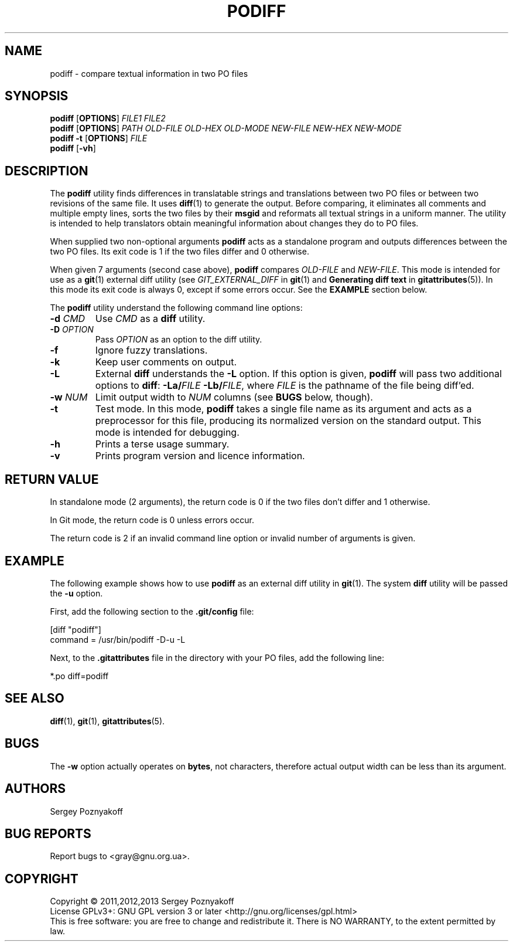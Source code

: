 .\" This file is part of PODIFF -*- nroff -*-
.\" Copyright (C) 2011 Sergey Poznyakoff
.\"
.\" PODIFF is free software; you can redistribute it and/or modify
.\" it under the terms of the GNU General Public License as published by
.\" the Free Software Foundation; either version 3, or (at your option)
.\" any later version.
.\"
.\" PODIFF is distributed in the hope that it will be useful,
.\" but WITHOUT ANY WARRANTY; without even the implied warranty of
.\" MERCHANTABILITY or FITNESS FOR A PARTICULAR PURPOSE.  See the
.\" GNU General Public License for more details.
.\"
.\" You should have received a copy of the GNU General Public License
.\" along with PODIFF.  If not, see <http://www.gnu.org/licenses/>.
.\"
.TH PODIFF 1 "October 4, 2011" "PODIFF" "User Commands"
.SH NAME
podiff \- compare textual information in two PO files

.SH SYNOPSIS
.B podiff
[\fBOPTIONS\fR]
.I FILE1
.I FILE2
.br
.B podiff
[\fBOPTIONS\fR]
.I PATH
.I OLD-FILE
.I OLD-HEX
.I OLD-MODE
.I NEW-FILE
.I NEW-HEX
.I NEW-MODE
.br
.B podiff \-t 
[\fBOPTIONS\fR]
.I FILE
.br
.B podiff
.BR "" [ \-vh ]
.SH DESCRIPTION
The
.B podiff
utility finds differences in translatable strings and translations
between two PO files or between two revisions of the same file.  It
uses
.BR diff (1)
to generate the output.  Before comparing, it eliminates all comments
and multiple empty lines, sorts the two files by their \fBmsgid\fR and
reformats all textual strings in a uniform manner.  The utility is
intended to help translators obtain meaningful information about
changes they do to PO files.
.PP
When supplied two non-optional arguments
.B podiff
acts as a standalone program and outputs differences between the
two PO files.  Its exit code is 1 if the two files differ and 0
otherwise.
.PP
When given 7 arguments (second case above),
.B podiff
compares 
.I OLD-FILE
and
.IR NEW-FILE .
This mode is intended for use as a
.BR git (1)
external diff utility (see
.I GIT_EXTERNAL_DIFF
in
.BR git (1)
and
.B "Generating diff text"
in
.BR gitattributes (5)).
In this mode its exit code is always 0, except if some errors occur.
See the
.B EXAMPLE
section below.

The \fBpodiff\fR utility understand the following command line options:
.TP
\fB\-d\fR \fICMD\fR
Use \fICMD\fR as a \fBdiff\fR utility.
.TP
\fB\-D\fR \fIOPTION\fR
Pass \fIOPTION\fR as an option to the diff utility.
.TP
.B \-f
Ignore fuzzy translations.
.TP
.B \-k
Keep user comments on output.
.TP
.B \-L
External \fBdiff\fR understands the \fB\-L\fR option.  If this option
is given, 
.B podiff
will pass two additional options to 
.BR diff :
\fB\-La/\fIFILE\fB \-Lb/\fIFILE\fR,
where \fIFILE\fR is the pathname of the file being diff'ed.
.TP
\fB\-w\fR \fINUM\fR
Limit output width to \fINUM\fR columns (see \fBBUGS\fR below, though).
.TP
.B \-t
Test mode.  In this mode, \fBpodiff\fR takes a single file name as
its argument and acts as a preprocessor for this file, producing its
normalized version on the standard output.  This mode is intended for
debugging.
.TP
.B \-h
Prints a terse usage summary.
.TP
.B \-v
Prints program version and licence information.
.SH "RETURN VALUE"
In standalone mode (2 arguments), the return code is 0 if the two
files don't differ and 1 otherwise.

In Git mode, the return code is 0 unless errors occur.

The return code is 2 if an invalid command line option or invalid
number of arguments is given.
.SH EXAMPLE
The following example shows how to use
.B podiff
as an external diff utility in
.BR git (1).
The system \fBdiff\fR utility will be passed the \fB\-u\fR option.
.PP
First, add the following section to the
.B .git/config
file:
.PP
.EX
[diff "podiff"]
        command = /usr/bin/podiff \-D\-u \-L
.EE
.PP
Next, to the \fB.gitattributes\fR file in the directory with your PO
files, add the following line:
.PP
.EX
*.po    diff=podiff
.EE
.SH "SEE ALSO"
.BR diff (1),
.BR git (1),
.BR gitattributes (5).
.SH BUGS
The \fB\-w\fR option actually operates on \fBbytes\fR, not characters,
therefore actual output width can be less than its argument.
.SH AUTHORS
Sergey Poznyakoff
.SH "BUG REPORTS"
Report bugs to <gray@gnu.org.ua>.
.SH COPYRIGHT
Copyright \(co 2011,2012,2013 Sergey Poznyakoff
.br
.na
License GPLv3+: GNU GPL version 3 or later <http://gnu.org/licenses/gpl.html>
.br
.ad
This is free software: you are free to change and redistribute it.
There is NO WARRANTY, to the extent permitted by law.
.\" Local variables:
.\" eval: (add-hook 'write-file-hooks 'time-stamp)
.\" time-stamp-start: ".TH [A-Z_][A-Z0-9_]* [0-9] \""
.\" time-stamp-format: "%:B %:d, %:y"
.\" time-stamp-end: "\""
.\" time-stamp-line-limit: 20
.\" end:

